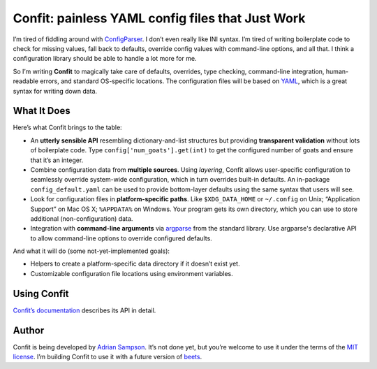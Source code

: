 Confit: painless YAML config files that Just Work
=================================================

I’m tired of fiddling around with `ConfigParser`_. I don’t even really
like INI syntax. I’m tired of writing boilerplate code to check for
missing values, fall back to defaults, override config values with
command-line options, and all that. I think a configuration library
should be able to handle a lot more for me.

So I’m writing **Confit** to magically take care of defaults, overrides,
type checking, command-line integration, human-readable errors, and
standard OS-specific locations. The configuration files will be based on
`YAML`_, which is a great syntax for writing down data.

What It Does
------------

Here’s what Confit brings to the table:

-  An **utterly sensible API** resembling dictionary-and-list structures
   but providing **transparent validation** without lots of boilerplate
   code. Type ``config['num_goats'].get(int)`` to get the configured
   number of goats and ensure that it’s an integer.

-  Combine configuration data from **multiple sources**. Using
   *layering*, Confit allows user-specific configuration to seamlessly
   override system-wide configuration, which in turn overrides built-in
   defaults. An in-package ``config_default.yaml`` can be used to
   provide bottom-layer defaults using the same syntax that users will
   see.

-  Look for configuration files in **platform-specific paths**. Like
   ``$XDG_DATA_HOME`` or ``~/.config`` on Unix; “Application Support” on
   Mac OS X; ``%APPDATA%`` on Windows. Your program gets its own
   directory, which you can use to store additional (non-configuration)
   data.

-  Integration with **command-line arguments** via `argparse`_ from
   the standard library. Use argparse's declarative API to allow
   command-line options to override configured defaults.

And what it will do (some not-yet-implemented goals):

-  Helpers to create a platform-specific data directory if it doesn’t
   exist yet.
-  Customizable configuration file locations using environment variables.

Using Confit
------------

`Confit’s documentation`_ describes its API in detail.

Author
------

Confit is being developed by `Adrian Sampson`_. It’s not done yet, but
you’re welcome to use it under the terms of the `MIT license`_. I’m
building Confit to use it with a future version of `beets`_.

.. _ConfigParser: http://docs.python.org/library/configparser.html
.. _YAML: http://yaml.org/
.. _optparse: http://docs.python.org/dev/library/optparse.html
.. _argparse: http://docs.python.org/dev/library/argparse.html
.. _logging: http://docs.python.org/library/logging.html
.. _Confit’s documentation: http://confit.readthedocs.org/
.. _Adrian Sampson: https://github.com/sampsyo
.. _MIT license: http://www.opensource.org/licenses/mit-license.php
.. _beets: https://github.com/sampsyo/beets
